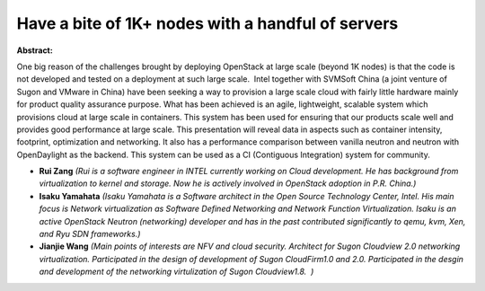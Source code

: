 Have a bite of 1K+ nodes with a handful of servers
~~~~~~~~~~~~~~~~~~~~~~~~~~~~~~~~~~~~~~~~~~~~~~~~~~

**Abstract:**

One big reason of the challenges brought by deploying OpenStack at large scale (beyond 1K nodes) is that the code is not developed and tested on a deployment at such large scale.  Intel together with SVMSoft China (a joint venture of Sugon and VMware in China) have been seeking a way to provision a large scale cloud with fairly little hardware mainly for product quality assurance purpose. What has been achieved is an agile, lightweight, scalable system which provisions cloud at large scale in containers. This system has been used for ensuring that our products scale well and provides good performance at large scale. This presentation will reveal data in aspects such as container intensity, footprint, optimization and networking. It also has a performance comparison between vanilla neutron and neutron with OpenDaylight as the backend. This system can be used as a CI (Contiguous Integration) system for community.


* **Rui Zang** *(Rui is a software engineer in INTEL currently working on Cloud development. He has background from virtualization to kernel and storage. Now he is actively involved in OpenStack adoption in P.R. China.)*

* **Isaku Yamahata** *(Isaku Yamahata is a Software architect in the Open Source Technology Center, Intel. His main focus is Network virtualization as Software Defined Networking and Network Function Virtualization. Isaku is an active OpenStack Neutron (networking) developer and has in the past contributed significantly to qemu, kvm, Xen, and Ryu SDN frameworks.)*

* **Jianjie Wang** *(Main points of interests are NFV and cloud security. Architect for Sugon Cloudview 2.0 networking virtualization. Participated in the design of development of Sugon CloudFirm1.0 and 2.0. Participated in the desgin and development of the networking virtulization of Sugon Cloudview1.8.  )*
